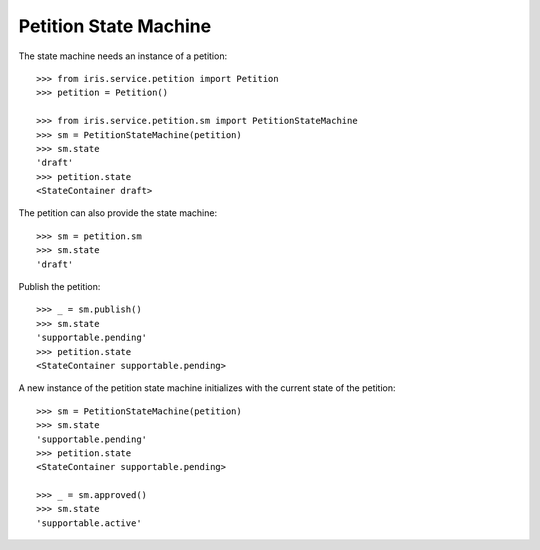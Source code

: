 ======================
Petition State Machine
======================

The state machine needs an instance of a petition::

    >>> from iris.service.petition import Petition
    >>> petition = Petition()

    >>> from iris.service.petition.sm import PetitionStateMachine
    >>> sm = PetitionStateMachine(petition)
    >>> sm.state
    'draft'
    >>> petition.state
    <StateContainer draft>

The petition can also provide the state machine::

    >>> sm = petition.sm
    >>> sm.state
    'draft'

Publish the petition::

    >>> _ = sm.publish()
    >>> sm.state
    'supportable.pending'
    >>> petition.state
    <StateContainer supportable.pending>

A new instance of the petition state machine initializes with the current
state of the petition::

    >>> sm = PetitionStateMachine(petition)
    >>> sm.state
    'supportable.pending'
    >>> petition.state
    <StateContainer supportable.pending>

    >>> _ = sm.approved()
    >>> sm.state
    'supportable.active'
